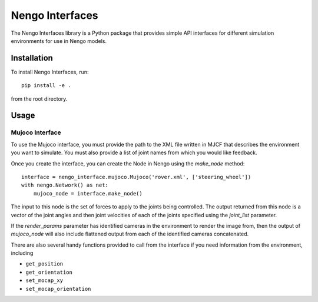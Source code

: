 ****************
Nengo Interfaces
****************

The Nengo Interfaces library is a Python package that provides simple API interfaces
for different simulation environments for use in Nengo models.

Installation
============

To install Nengo Interfaces, run::

    pip install -e .

from the root directory.

Usage
=====

Mujoco Interface
----------------

To use the Mujoco interface, you must provide the path to the XML file written in
MJCF that describes the environment you want to simulate. You must also provide a list
of joint names from which you would like feedback.

Once you create the interface, you can create the Node in Nengo using the `make_node`
method::

    interface = nengo_interface.mujoco.Mujoco('rover.xml', ['steering_wheel'])
    with nengo.Network() as net:
        mujoco_node = interface.make_node()

The input to this node is the set of forces to apply to the joints being controlled.
The output returned from this node is a vector of the joint angles and then joint
velocities of each of the joints specified using the `joint_list` parameter.

If the `render_params` parameter has identified cameras in the environment to render
the image from, then the output of `mujoco_node` will also include flattened output
from each of the identified cameras concatenated.

There are also several handy functions provided to call from the interface if you need
information from the environment, including

* ``get_position``
* ``get_orientation``
* ``set_mocap_xy``
* ``set_mocap_orientation``
